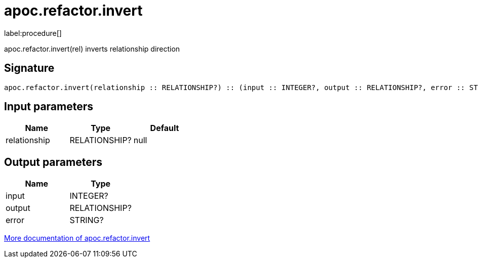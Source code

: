 ////
This file is generated by DocsTest, so don't change it!
////

= apoc.refactor.invert
:description: This section contains reference documentation for the apoc.refactor.invert procedure.

label:procedure[]

[.emphasis]
apoc.refactor.invert(rel) inverts relationship direction

== Signature

[source]
----
apoc.refactor.invert(relationship :: RELATIONSHIP?) :: (input :: INTEGER?, output :: RELATIONSHIP?, error :: STRING?)
----

== Input parameters
[.procedures, opts=header]
|===
| Name | Type | Default 
|relationship|RELATIONSHIP?|null
|===

== Output parameters
[.procedures, opts=header]
|===
| Name | Type 
|input|INTEGER?
|output|RELATIONSHIP?
|error|STRING?
|===

xref::graph-updates/graph-refactoring/invert-relationship.adoc[More documentation of apoc.refactor.invert,role=more information]

